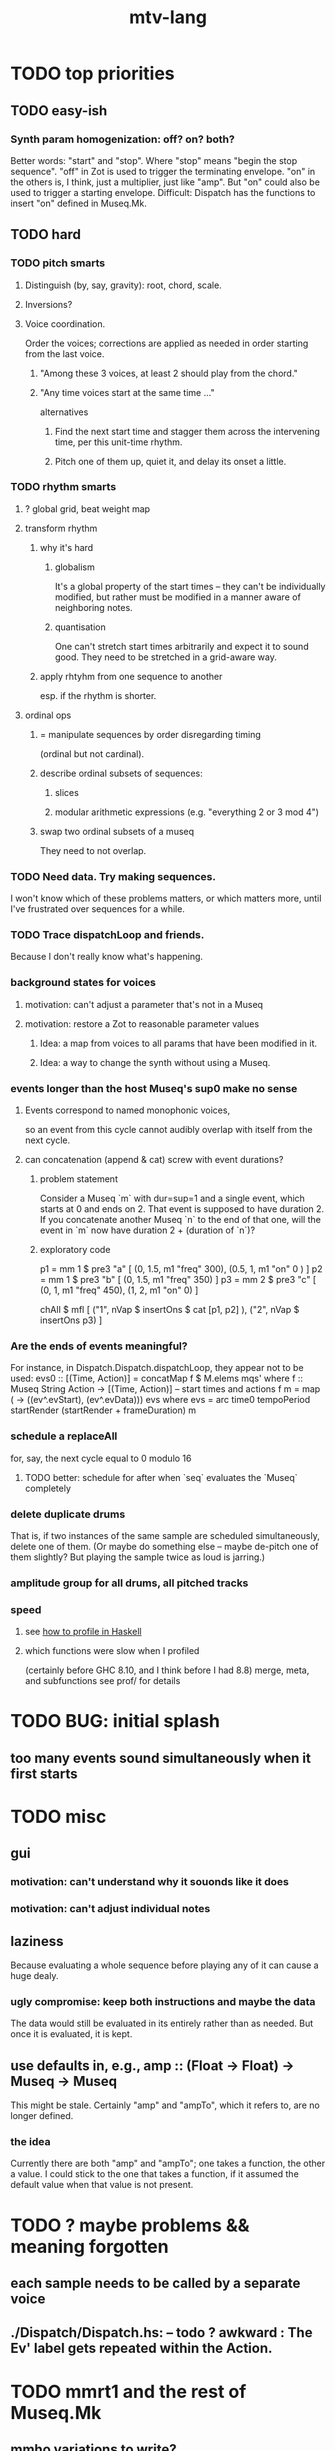 #+title: mtv-lang
* TODO top priorities
** TODO easy-ish
*** Synth param homogenization: off? on? both?
    Better words: "start" and "stop".
      Where "stop" means "begin the stop sequence".
    "off" in Zot is used to trigger the terminating envelope.
    "on" in the others is, I think, just a multiplier, just like "amp".
    But "on" could also be used to trigger a starting envelope.
    Difficult: Dispatch has the functions to insert "on" defined in Museq.Mk.
** TODO hard
*** TODO pitch smarts
**** Distinguish (by, say, gravity): root, chord, scale.
**** Inversions?
**** Voice coordination.
     Order the voices; corrections are applied as needed in order starting from the last voice.
***** "Among these 3 voices, at least 2 should play from the chord."
***** "Any time voices start at the same time ..."
      alternatives
****** Find the next start time and stagger them across the intervening time, per this unit-time rhythm.
****** Pitch one of them up, quiet it, and delay its onset a little.
*** TODO rhythm smarts
**** ? global grid, beat weight map
**** transform rhythm
***** why it's hard
****** globalism
       It's a global property of the start times -- they can't be individually modified, but rather must be modified in a manner aware of neighboring notes.
****** quantisation
       One can't stretch start times arbitrarily and expect it to sound good. They need to be stretched in a grid-aware way.
***** apply rhtyhm from one sequence to another
      esp. if the rhythm is shorter.
**** ordinal ops
***** = manipulate sequences by order disregarding timing
     (ordinal but not cardinal).
***** describe ordinal subsets of sequences:
****** slices
****** modular arithmetic expressions (e.g. "everything 2 or 3 mod 4")
***** swap two ordinal subsets of a museq
      They need to not overlap.
*** TODO Need data. Try making sequences.
    I won't know which of these problems matters, or which matters more,
    until I've frustrated over sequences for a while.
*** TODO Trace dispatchLoop and friends.
    Because I don't really know what's happening.
*** background states for voices
**** motivation: can't adjust a parameter that's not in a Museq
**** motivation: restore a Zot to reasonable parameter values
***** Idea: a map from voices to all params that have been modified in it.
***** Idea: a way to change the synth without using a Museq.
*** events longer than the host Museq's sup0 make no sense
**** Events correspond to named monophonic voices,
     so an event from this cycle cannot audibly overlap with itself from the next cycle.
**** can concatenation (append & cat) screw with event durations?
***** problem statement
      Consider a Museq `m` with dur=sup=1 and a single event,
      which starts at 0 and ends on 2.
      That event is supposed to have duration 2.
      If you concatenate another Museq `n` to the end of that one,
      will the event in `m` now have duration 2 + (duration of `n`)?
***** exploratory code
      p1 = mm 1 $ pre3 "a" [ (0, 1.5, m1 "freq" 300),
                             (0.5, 1, m1 "on" 0 ) ]
      p2 = mm 1 $ pre3 "b" [ (0, 1.5, m1 "freq" 350) ]
      p3 = mm 2 $ pre3 "c" [ (0, 1, m1 "freq" 450),
                             (1, 2, m1 "on" 0) ]
     
      chAll $ mfl [
	("1", nVap $ insertOns $ cat [p1, p2] ),
	("2", nVap $ insertOns p3) ]
*** Are the ends of events meaningful?
    For instance, in Dispatch.Dispatch.dispatchLoop,
    they appear not to be used:
	evs0 :: [(Time, Action)]
          = concatMap f $ M.elems mqs' where
          f :: Museq String Action
            -> [(Time, Action)] -- start times and actions
          f m = map (\ev -> ((ev^.evStart), (ev^.evData))) evs
            where evs = arc time0 tempoPeriod startRender
			(startRender + frameDuration) m
*** schedule a replaceAll
    for, say, the next cycle equal to 0 modulo 16
**** TODO better: schedule for after when `seq` evaluates the `Museq` completely
*** delete duplicate drums
    That is, if two instances of the same sample are scheduled simultaneously, delete one of them. (Or maybe do something else -- maybe de-pitch one of them slightly? But playing the sample twice as loud is jarring.)
*** amplitude group for all drums, all pitched tracks
*** speed
**** see [[file:20201128220609-how_to_profile_in_haskell.org][how to profile in Haskell]]
**** which functions were slow when I profiled
     (certainly before GHC 8.10, and I think before I had 8.8)
     merge, meta, and subfunctions
     see prof/ for details
* TODO BUG: initial splash
** too many events sound simultaneously when it first starts
* TODO misc
** gui
*** motivation: can't understand why it souonds like it does
*** motivation: can't adjust individual notes
** laziness
Because evaluating a whole sequence before playing any of it can cause a huge dealy.
*** ugly compromise: keep both instructions and maybe the data
The data would still be evaluated in its entirely rather than as needed.
But once it is evaluated, it is kept.
** use defaults in, e.g., amp :: (Float -> Float) -> Museq -> Museq
   This might be stale.
   Certainly "amp" and "ampTo", which it refers to, are no longer defined.
*** the idea
   Currently there are both "amp" and "ampTo";
   one takes a function, the other a value.
   I could stick to the one that takes a function,
   if it assumed the default value when that value is not present.
* TODO ? maybe problems && meaning forgotten
** each sample needs to be called by a separate voice
** ./Dispatch/Dispatch.hs: -- todo ? awkward : The Ev' label gets repeated within the Action.
* TODO mmrt1 and the rest of Museq.Mk
** mmho variations to write?
*** rewrite mmho so that duration is last
*** versions that don't expect a name
*** TODO a version that zips (map RTime [0..]) to a list of payloads
    and computes the duration automatically (as the length of the list)
*** a version that doesn't need M.singleton called so much
** unify the many mkMuseq methods
*** illustration of the problem
    (l,time,time,Msg)
    (time,Note)
    etc.
*** idea: add Maybe to Note, and banish bare Msg values in a Museq
    Stop using the Museq ScParams type.
    Instead use Museq Note',
    where Note' is like Note but the synthdef is wrapped in a Maybe.
* TODO mysteries
** TODO Vap doesn't work
   :PROPERTIES:
   :ID:       5b22c523-a6a3-486c-a622-483f0b453e50
   :END:
   at least not for the data sent to Boop in sketches/1.hs.
** TODO is the sccheduling a frame too conservative?
   In Dispatch.replaceAll, there's this:
       when = nextPhase0 time0 frameDuration now + frameDuration
         -- `when` = the end of the first not-yet-rendered frame.
         -- TODO (speed) ? Is this conservative? Do I not need to
         -- `(+ frameDuration)`?
   Theere's a similar addition of a `frameDuration` in `chTempoPeriod`.
** TODO Can it be lazy?
** TODO could it be smarter about `ScAction` size? Does it matter?
*** why I think it's curretly wasteful
    See, e.g., this type signature:
    boopMsg :: Msg -> [Msg' BoopParams]
*** the idea, verbose form
    (see dispatchConsumeScAction_Send and freinds)
    The ScAction type can carry a lot of different parameter instructions, but currently I only send singletons. Does that matter, or is the cost of sending a different ScAction for each parameter negligible?
    Do the Museq-creating helper functions bundle simultaneous parameters into the same ScAction?
* TODO easy
** [[id:5b22c523-a6a3-486c-a622-483f0b453e50][Vap doesn't work]]
** TODO zotOneMsg should not use error
   when it receives an unexpected message
** redundant: ev4 ~ mkEv
** stereo
   http://www.cs.cmu.edu/~music/icm-online/readings/panlaws/index.html
*** try first: the "constant power" rule
 Let L(theta) = cos theta,
     R(theta) = sin theta
 where theta ranges from 0 (left) to pi/2 (right)
*** if that makes the center position too loud
 try the "compromise" described later in the article
** shorthand
*** TODO noteToFreq = ops [("freq", (*) 300 . \p -> 2**(p/12))]
*** ? per parameter, a function to change it or set it if absent
** a chAll that adds names automatically
   Maybe just use big stacks.
** use museqIsValid in join|transform tests
*** and test the new museqIsValid's extra clauses
* TODO refactor using retrie
  Simple sed with these would be tricky -- worry about prefixes, parentheses.
** Time -> ATime (for "absolute time")
after reading Dispatch I'll probably understand what RTime, ATime are
** evStart = evArc . _1, evEnd   = evArc . _2
* TODO more
** important ? missing drums
   tom -- low, high
   cymbal -- ride, crash, cowbell
   woodblock
   clap
   tambourine
** to prevent loud unisons during polyphonic merges
   Use per-voice explicit or random phase|freq variation.
   This way, when a polyphonic Museq is joined with another,
   and the poly one is silent,
   the many voices will not create huge waveform peaks.
** ? the Join functions that accept two kinds of labels are dumb
   They should accept only one kind, in the Monoid class,
   and join them if needed with (<>).
* study the code
** to count imports
   grep "import *Montevideo" -r . -c | sort -n -t: -k2
*** TODO ? A dependency graph would be better.
* PITFALLS
** timeForBoth_toFinish v. timeForBoth_toAppearToFinish
*** the tradeoff
**** timeForBoth_toFinish is "safer"
stack used to be written in terms of timeForBoth_toAppearToFinish,
but that led to this bug

> c2 = dur .~ 2 $ mmh 1 $ pre2 "" $ [ (0, "a") ]
> c2
Museq {_dur = 2 % 1, _sup = 1 % 1, _vec = [Event {_evLabel = "", _evArc = (0 % 1,1 % 1), _evData = "a"}]}
> stack c2 c2
Museq {_dur = 2 % 1, _sup = 1 % 1, _vec = []}
**** timeForBoth_toAppearToFinish can be more efficient
In the case of stack, if the time to repeat is less than the time to play through,
the result of stacking two things can be a lot smaller if they are not looped all the way through.
*** solutions
**** it's not really that timeForBoth_toFinish is "safer"
 I'm sure there's a good way to do it -- just, like, check that it won't fuck up.
**** another, also best-of-both-worlds, solution
 Use timeToFinish,
 but then rewrite the result more concisely if possible.
*** might be a problem with merge
although I've only actually noticed it in stack
* the best licks
2/3
3
7/1
1/3
* old
** supercollider mysteries
*** many voices to one distortion
    These notes are stale; I figured it out.
    See Montevideo.Synth.Distortion.
**** a recent reference
Tom Murphy wrote, May 19, 2020, 4:55 PM:
""" If you want to do the literal version of the above (separate synths, with their output fed into an audio effect), the term you're looking for is audio buses. I can whip up a quick example later, but the functions you need are "synthBefore" (to make sure the execution order is right) and aIn. You then send your signals to an audio bus instead of to bus 0 with "out." """
**** an early reference
 https://we.lurk.org/hyperkitty/list/haskell-art@we.lurk.org/thread/2BZIBR3DDOF3XPZ5UYBXJPYEPSPKIYFH/
*** slow changes, e.g. for slide guitar
** once it's publishable
*** add Cabal install notes. Tom made suggestions in the seventh message of the haskell-art thread, "Vivid: Some code that parses instructions to synths polymorphically"
* refs
** Haksell For All on breaking from a loop gracefully
   http://www.haskellforall.com/2012/07/breaking-from-loop.html
* graph
** split rels v. reify
*** TODO how
**** add type: Reif
 RAtom = RScale [Number]
       | RStr String
       | RNum Number
 RMuseq = RMScale (Museq String Scale)
        | RMNum (Museq String Num)
        | RMMsg (Museq String Msg)
        | RMNote (Museq String Note)
        | RMMeta (Museq String (Museq -> Museq))
 RFunction = RNum2 (Number -> Number)
           | RNum3 (Number -> Number -> Number)
           | RScale2 ([Number] -> [Number])
           | RTransform (Museq -> Museq)
           | RJoin (Museq -> Museq -> Museq)
 Reif = ReifAtom RAtom
      | ReifFunc RFunction
      | ReifParam String Number
      | ReifAt Time Reif
      | ReifToSynth SynthDefEnum (Museq String Msg)
**** add: eval :: Disp -> Rslt -> Addr -> Reif
**** add play  :: Reif -> IO ()
**** leave unchanged: evalSynthParam :: Rslt -> Addr -> Either String Msg
**** make polymorphic: evalParamEvent :: Rslt -> Addr -> Either String a
*** why
 The "_ in <pattern name> at <time>"
 relationship is polymorphic in its first member.

 My two options are to split it into multiple rels
 ("param _ in _ at _", "scale _ in _ at _", etc.)
 or to reify the elements of Dispatch into a single type.

 The first is nicer to code,
 but it means duplicating lots of functions,
 which sucks for the user who has to remember them.
** extend graph language
 parameters (on, amp)
 functions
 function patterns
 scale patterns
** play song from UI
*** modify Hode to let using code add to the UI
** how to cut through the boilerplate in Vivid.Hode?
 HExpr helped, but there ought to be a way to build all those functions from a single HExprF.
